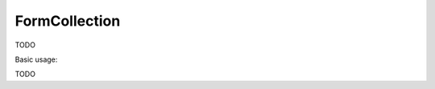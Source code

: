 .. _zend.form.view.helper.form-collection:

FormCollection
^^^^^^^^^^^^^^

TODO

.. _zend.form.view.helper.form-collection.usage:

Basic usage:

TODO
